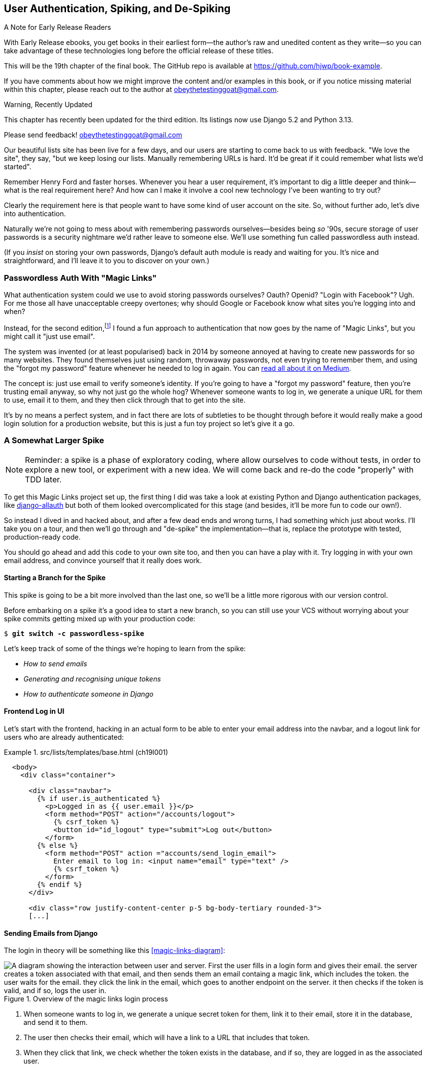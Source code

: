 [[chapter_19_spiking_custom_auth]]
== User Authentication, Spiking, and [keep-together]#De-Spiking#

.A Note for Early Release Readers
****
With Early Release ebooks, you get books in their earliest form—the author's raw and unedited content as they write—so you can take advantage of these technologies long before the official release of these titles.

This will be the 19th chapter of the final book. The GitHub repo is available at https://github.com/hjwp/book-example.

If you have comments about how we might improve the content and/or examples in this book, or if you notice missing material within this chapter, please reach out to the author at obeythetestinggoat@gmail.com.
****

.Warning, Recently Updated
*******************************************************************************

This chapter has recently been updated for the third edition.
Its listings now use Django 5.2 and Python 3.13.

Please send feedback!  obeythetestinggoat@gmail.com

*******************************************************************************

((("authentication", id="AuthSpike18")))
Our beautiful lists site has been live for a few days,
and our users are starting to come back to us with feedback.
"We love the site", they say, "but we keep losing our lists.
Manually remembering URLs is hard.
It'd be great if it could remember what lists we'd started".

Remember Henry Ford and faster horses. Whenever you hear a user requirement,
it's important to dig a little deeper
and think--what is the real requirement here?
And how can I make it involve a cool new technology I've been wanting to try out?

Clearly the requirement here
is that people want to have some kind of user account on the site.
So, without further ado, let's dive into authentication.

((("passwords")))
Naturally we're not going to mess about
with remembering passwords ourselves--besides being _so_ '90s,
secure storage of user passwords is a security nightmare
we'd rather leave to someone else.
We'll use something fun called passwordless auth instead.

(If you _insist_ on storing your own passwords,
Django's default auth module is ready and waiting for you.
It's nice and straightforward, and I'll leave it to you to discover on your own.)


[role="pagebreak-before less_space"]
=== Passwordless Auth With "Magic Links"



((("authentication", "passwordless")))
((("magic links")))
((("Oauth")))
((("Openid")))
What authentication system could we use to avoid storing passwords ourselves?
Oauth?  Openid?  "Login with Facebook"?   Ugh.
For me those all have unacceptable creepy overtones;
why should Google or Facebook know what sites you're logging into and when?

Instead, for the second edition,footnote:[
In the first edition I used an experimental project called "Persona",
cooked up by a some of the wonderful techno-hippy-idealists at Mozilla,
but sadly that project was abandoned.]
I found a fun approach to authentication
that now goes by the name of "Magic Links",
but you might call it "just use email".

The system was invented (or at least popularised) back in 2014
by someone annoyed at having to create new passwords for so many websites.
They found themselves just using random, throwaway passwords,
not even trying to remember them, and using the "forgot my password" feature
whenever he needed to log in again.
You can
https://medium.com/@ninjudd/passwords-are-obsolete-9ed56d483eb#.cx8iber30[read
all about it on Medium].

The concept is:  just use email to verify someone's identity.
If you're going to have a "forgot my password" feature,
then you're trusting email anyway, so why not just go the whole hog?
Whenever someone wants to log in,
we generate a unique URL for them to use, email it to them,
and they then click through that to get into the site.

It's by no means a perfect system,
and in fact there are lots of subtleties to be thought through
before it would really make a good login solution for a production website,
but this is just a fun toy project so let's give it a go.


=== A Somewhat Larger Spike

NOTE: Reminder: a spike is a phase of exploratory coding,
  where allow ourselves to code without tests,
  in order to explore a new tool, or experiment with a new idea.
  We will come back and re-do the code "properly" with TDD later.

((("django-allauth")))
((("python-social-auth")))
To get this Magic Links project set up, the first thing I did was take a look at existing Python and Django authentication
packages, like https://docs.allauth.org/en/latest/[django-allauth]
but both of them looked overcomplicated for this stage
(and besides, it'll be more fun to code our own!).


So instead I dived in and hacked about, and after a few dead ends and wrong turns,
I had something which just about works.
I'll take you on a tour,
and then we'll go through and "de-spike" the implementation--that is,
replace the prototype with tested, production-ready code.

You should go ahead and add this code to your own site too,
and then you can have a play with it.
Try logging in with your own email address,
and convince yourself that it really does work.



==== Starting a Branch for the Spike

((("spiking and de-spiking", "branching your VCS")))
((("Git", "creating branches")))
This spike is going to be a bit more involved than the last one,
so we'll be a little more rigorous with our version control.

Before embarking on a spike it's a good idea to start a new branch,
so you can still use your VCS without worrying about
your spike commits getting mixed up with your production code:

[subs="specialcharacters,quotes"]
----
$ *git switch -c passwordless-spike*
----

Let's keep track of some of the things we're hoping to learn from the
spike:

[role="scratchpad"]
*****
* _How to send emails_
* _Generating and recognising unique tokens_
* _How to authenticate someone in Django_
*****


==== Frontend Log in UI


((("authentication", "frontend log in UI")))
Let's start with the frontend, hacking in
an actual form to be able to enter your email address into the navbar,
and a logout link for users who are already authenticated:

[role="sourcecode"]
.src/lists/templates/base.html (ch19l001)
====
[source,html]
----
  <body>
    <div class="container">

      <div class="navbar">
        {% if user.is_authenticated %}
          <p>Logged in as {{ user.email }}</p>
          <form method="POST" action="/accounts/logout">
            {% csrf_token %}
            <button id="id_logout" type="submit">Log out</button>
          </form>
        {% else %}
          <form method="POST" action ="accounts/send_login_email">
            Enter email to log in: <input name="email" type="text" />
            {% csrf_token %}
          </form>
        {% endif %}
      </div>

      <div class="row justify-content-center p-5 bg-body-tertiary rounded-3">
      [...]
----
====


==== Sending Emails from Django

((("authentication", "sending emails from Django", id="SDemail18")))
((("Django framework", "sending emails", id="DFemail18")))
((("send_mail function", id="sendmail18")))
((("emails, sending from Django", id="emails18")))
The login in theory will be something like this <<magic-links-diagram>>:

[magic-links-diagram]
.Overview of the magic links login process
image::images/magic-links-overview.png["A diagram showing the interaction between user and server.  First the user fills in a login form and gives their email.  the server creates a token associated with that email, and then sends them an email containg a magic link, which includes the token.  the user waits for the email.  they click the link in the email, which goes to another endpoint on the server. it then checks if the token is valid, and if so, logs the user in."]

1. When someone wants to log in, we generate a unique secret token for them,
  link it to their email, store it in the database, and send it to them.

2. The user then checks their email,
  which will have a link to a URL that includes that token.

3. When they click that link, we check whether the token exists in the database,
  and if so, they are logged in as the associated user.

// https://docs.djangoproject.com/en/5.2/topics/auth/customizing/


First let's prep an app for our accounts stuff:


[subs="specialcharacters,quotes"]
----
$ *cd src && python manage.py startapp accounts*
----
//16l002

// DAVID: Worth discussing why you chose to make this an app?

And we'll wire up _urls.py_ with at least one URL.
In the top-level _superlists/urls.py_...

[role="sourcecode"]
.src/superlists/urls.py (ch19l003)
====
[source,python]
----
from django.urls import include, path
from lists import views as list_views

urlpatterns = [
    path("", list_views.home_page, name="home"),
    path("lists/", include("lists.urls")),
    path("accounts/", include("accounts.urls")),
]
----
====

And we give the accounts module its own _urls.py_:


[role="sourcecode"]
.src/accounts/urls.py (ch19l004)
====
[source,python]
----
from django.urls import path

from accounts import views

urlpatterns = [
    path("send_login_email", views.send_login_email, name="send_login_email"),
]
----
====

Here's the view that's in charge of creating a token
associated with the email address the user puts in our login form:

[role="sourcecode"]
.src/accounts/views.py (ch19l005)
====
[source,python]
----
import sys
import uuid

from django.core.mail import send_mail
from django.shortcuts import render

from accounts.models import Token


def send_login_email(request):
    email = request.POST["email"]
    uid = str(uuid.uuid4())
    Token.objects.create(email=email, uid=uid)
    print("saving uid", uid, "for email", email, file=sys.stderr)
    url = request.build_absolute_uri(f"/accounts/login?uid={uid}")
    send_mail(
        "Your login link for Superlists",
        f"Use this link to log in:\n\n{url}",
        "noreply@superlists",
        [email],
    )
    return render(request, "login_email_sent.html")
----
====


For that to work we'll need a template with a placeholder message confirming the email was
sent:

[role="sourcecode"]
.src/accounts/templates/login_email_sent.html (ch19l006)
====
[source,html]
----
<html>
<h1>Email sent</h1>

<p>Check your email, you'll find a message with a link that will log you into
the site.</p>

</html>
----
====

(You can see how hacky this code is--we'd want to integrate this template
with our 'base.html' in the real version.)

==== Email Server Config for Django

The https://docs.djangoproject.com/en/5.2/topics/email/[django docs on email]
explain how `send_mail()` works, as well as how you configure it
by telling Django what email server to use,
and how to authenticate with it.
I'm just using my Gmailfootnote:[
Didn't I just spend a whole intro banging on about the privacy implications
of using Google for login, only to go on and use Gmail?
Yes, it's a contradiction (honest, I will move off Gmail one day!).
But in this case I'm just using it for testing,
and the important thing is that I'm not forcing Google on my users.]
account for now.
You can use any email provider you like, as long as they support SMTP:

[role="sourcecode"]
.src/superlists/settings.py (ch19l007)
====
[source,python]
----
EMAIL_HOST = "smtp.gmail.com"
EMAIL_HOST_USER = "obeythetestinggoat@gmail.com"
EMAIL_HOST_PASSWORD = os.environ.get("EMAIL_PASSWORD")
EMAIL_PORT = 587
EMAIL_USE_TLS = True
----
====

TIP: If you want to use Gmail as well,
    you'll probably have to visit your Google account security settings page.
    If you're using two-factor auth, you'll want to set up an
    https://myaccount.google.com/apppasswords[app-specific password].
    If you're not, you will probably still need to
    https://www.google.com/settings/security/lesssecureapps[allow access for less secure apps].
    You might want to consider creating a new Google account for this purpose,
    rather than using one containing sensitive data.
    ((("Gmail")))
((("", startref="emails18")))
((("", startref="sendmail18")))
((("", startref="DFemail18")))
((("", startref="SDemail18")))

// CSANAD: I was only able to make it work with 2FA enabled and the
// app-specific password set. If I have time, I'll try again with allowing
// less secure apps too.

==== Another Secret, Another Environment Variable

((("authentication", "avoiding secrets in source code")))
((("environment variables")))
Once again, we have a "secret"
that we want to avoid keeping directly in our source code or on GitHub,
so another environment variable gets used in the `os.environ.get`.

To get this to work,
we need to set it in the shell that's running my dev server:

[subs="specialcharacters,quotes"]
----
$ *export EMAIL_PASSWORD="ur-email-server-password-here"*
----

Later we'll see about adding that to the env file
on the staging server as well.


==== Storing Tokens in the Database

// CSANAD (transcribed) you should probably hash the tokens

((("authentication", "storing tokens in databases")))
((("tokens")))
How are we doing? Let's review where we're at in the process:

[role="scratchpad"]
*****
* _[strikethrough line-through]#How to send emails#_
* _Generating and recognising unique tokens_
* _How to authenticate someone in Django_
*****

// DAVID: In practice would we really cross something off the list like this before giving it a try?
// Might be better to gradually build things up, e.g. write a function to send an email (and check it works).
// Could even use as an excuse to introduce manage.py shell and do it from there?
// Equally with the user interface stuff, maybe starting up the application and having a look at what it looks like?
// Or maybe start with the model and then layer things on top of that.

We'll need a model to store our tokens in the database--they
link an email address with a unique ID.
Pretty simple:


[role="sourcecode"]
.src/accounts/models.py (ch19l008)
====
[source,python]
----
from django.db import models


class Token(models.Model):
    email = models.EmailField()
    uid = models.CharField(max_length=255)
----
====

Yes, I know Django supports UID fields in databases,
but I just want to keep things simple for now.
// DAVID: The reader might not know that - make "Yes, I know" something like "Now I happen to know...".
// Also do you definitely mean UID rather than UUID?
The point of this spike is about authentication and emails,
not optimising database storage.
We've got enough things we need to learn as it is!


Let's switch on our new accounts app in _settings.py_:

[role="sourcecode"]
.src/superlists/settings.py (ch19l008-1)
====
[source,python]
----
INSTALLED_APPS = [
    # "django.contrib.admin",
    "django.contrib.auth",
    "django.contrib.contenttypes",
    "django.contrib.sessions",
    "django.contrib.messages",
    "django.contrib.staticfiles",
    "lists",
    "accounts",
]
----
====
//TODO; renumber listings

We can then do a quick migrations dance to add the token model to the db:

// DAVID: The current working directory is src, maybe we should do a `cd ..` after we
// create the accounts app?

[subs="specialcharacters,macros"]
----
$ pass:quotes[*python src/manage.py makemigrations*]
Migrations for 'accounts':
  src/accounts/migrations/0001_initial.py
    + Create model Token
$ pass:quotes[*python src/manage.py migrate*]
Operations to perform:
  Apply all migrations: accounts, auth, contenttypes, lists, sessions
Running migrations:
  Applying accounts.0001_initial... OK
----
//ch19l008-2


And at this point, if you actually try the email form in your browser,
you'll see it really does send an actual real email.
To your real email address hopefully (best not spam someone else now!)
See <<spike-email-sent>> and <<spike-email-received>>


[[spike-email-sent]]
.Looks like we might have sent an email
image::images/login-email-sent-page.png["The email sent confirmation page, indicating the server at least thinks it sent an email successfully"]

[[spike-email-received]]
.Yep looks like we received it
image::images/login-link-in-email.png["Screenshot of my email client showing the email from the server, saying 'your login link for superlist' and including a token url"]


==== Custom Authentication Models

((("authentication", "custom authentication models")))
OK so we've done the first half of "generate and recognise unique tokens":

[role="scratchpad"]
*****
* '[strikethrough line-through]#How to send emails#'
* '[strikethrough line-through]#Generating# and recognising unique tokens'
* 'How to authenticate someone in Django'...
*****

Before we can move on to recognising them and making the login work end-to-end though,
we need to sort out user authentication in Django.
// CSANAD: not sure if it's clear for the readers why we need to sort out the
// authn first. Maybe we could just rephrase:
//
// "In order to move on to recognising them and making the login work end-to-end,
// we need to sort out user authentication in Django.
//
// This way we aren't just stating what needs to be done first, but also the
// reason behind it.
The first thing we'll need is a user model.
I took a dive into the
https://docs.djangoproject.com/en/5.2/topics/auth/customizing[Django
auth documentation] and tried to hack in the simplest possible one:

[role="sourcecode"]
.src/accounts/models.py (ch19l009)
====
[source,python]
----
from django.contrib.auth.models import (
    AbstractBaseUser,
    BaseUserManager,
)
[...]


class ListUser(AbstractBaseUser):
    email = models.EmailField(primary_key=True)
    USERNAME_FIELD = "email"
    # REQUIRED_FIELDS = ['email', 'height']

    objects = ListUserManager()

    @property
    def is_staff(self):
        return self.email == "harry.percival@example.com"

    @property
    def is_active(self):
        return True
----
====
// DAVID: Maybe better include the ListUserManager() here too? Or leave it out until we create it?


That's what I call a minimal user model!
One field, none of this firstname/lastname/username nonsense,
and, pointedly, no password!
Somebody else's problem!

But, again, you can see that this code isn't ready for production,
from the commented-out lines to the hardcoded harry email address.
We'll neaten this up quite a lot when we de-spike.


To get it to work, I needed to add a model manager for the user,
for some reason:

[role="sourcecode small-code"]
.src/accounts/models.py (ch19l010)
====
[source,python]
----
[...]
class ListUserManager(BaseUserManager):
    def create_user(self, email):
        ListUser.objects.create(email=email)

    def create_superuser(self, email, password):
        self.create_user(email)
----
====

// CSANAD: ListUserManager has to be defined before ListUser, since its
// reference to ListUser isn't evaluated until `create_user` is called. This is
// not the case the other way around, ListUser's reference to ListUserManager
// is instantiated in the class definition. Maybe we could leave a note about
// this?


No need to worry about what a model manager is at this stage;
for now we just need it because we need it, and it works.
When we de-spike, we'll examine each bit of code that actually ends up in production
and make sure we understand it fully.

We'll need another `makemigrations/migrate` to make the and user model real:

[subs="specialcharacters,macros"]
----
$ pass:quotes[*python src/manage.py makemigrations*]
Migrations for 'accounts':
  src/accounts/migrations/0002_listuser.py
    + Create model ListUser
$ pass:quotes[*python src/manage.py migrate*]
[...]
Running migrations:
  Applying accounts.0002_listuser... OK
----
//ch19l009-1


==== Finishing the Custom Django Auth

Let's review our scratchpad:

[role="scratchpad"]
*****
* _[strikethrough line-through]#How to send emails#_
* _[strikethrough line-through]#Generating# and recognising unique tokens_
* _How to authenticate someone in Django_
*****

((("authentication", "custom Django authentication", id="SDcustom18")))
Hmm, we can't quite cross off anything yet.
Turns out the steps we _thought_ we'd go through
aren't quite the same as the steps we're _actually_ going through
(this is not uncommon as I'm sure you know).
// CSANAD: I find it vague like this. Maybe it would be helpful to clarify what
// it is that "we are actually going through" and what it was that
// "we thought we'd go through".

Still, we're almost there--our last step will combine recognising the token
and then actually logging the user in.
Once we've done this,
we'll be able to pretty much strike off all the items on our scratchpad.


So here's the view that actually handles the click through from the link in the
email:

[role="sourcecode small-code"]
.src/accounts/views.py (ch19l011)
====
[source,python]
----
import sys
import uuid

from django.contrib.auth import authenticate
from django.contrib.auth import login as auth_login
from django.core.mail import send_mail
from django.shortcuts import redirect, render

from accounts.models import Token


def send_login_email(request):
    [...]


def login(request):
    print("login view", file=sys.stderr)
    uid = request.GET.get("uid")
    user = authenticate(request, uid=uid)
    if user is not None:
        auth_login(request, user)
    return redirect("/")
----
====

The `authenticate()` function invokes Django's authentication framework,
which we configure using a "custom authentication backend",
// CSANAD: why the quote marks? If it's because this is a reference to the
// official Django docs, we could just make it a link instead to
// https://docs.djangoproject.com/en/5.2/topics/auth/customizing/#writing-an-authentication-backend
whose job it is to validate the UID and return a user with the right email.

We could have done this stuff directly in the view,
but we may as well structure things the way Django expects.
It makes for a reasonably neat separation of concerns:


[role="sourcecode"]
.src/accounts/authentication.py (ch19l012)
====
[source,python]
----
import sys

from accounts.models import ListUser, Token

from django.contrib.auth.backends import BaseBackend


class PasswordlessAuthenticationBackend(BaseBackend):
    def authenticate(self, request, uid):
        print("uid", uid, file=sys.stderr)
        if not Token.objects.filter(uid=uid).exists():
            print("no token found", file=sys.stderr)
            return None
        token = Token.objects.get(uid=uid)
        print("got token", file=sys.stderr)
        try:
            user = ListUser.objects.get(email=token.email)
            print("got user", file=sys.stderr)
            return user
        except ListUser.DoesNotExist:
            print("new user", file=sys.stderr)
            return ListUser.objects.create(email=token.email)

    def get_user(self, email):
        return ListUser.objects.get(email=email)
----
====


Again, lots of debug prints in there, and some duplicated code,
not something we'd want in production, but it works...
as long as we add it to _settings.py_ (it doesn't matter where):

[role="sourcecode"]
.src/superlists/settings.py (ch19l012-1)
====
[source,python]
----
AUTH_USER_MODEL = "accounts.ListUser"
AUTHENTICATION_BACKENDS = [
    "accounts.authentication.PasswordlessAuthenticationBackend",
]
----
====

And finally, a logout view:


[role="sourcecode"]
.src/accounts/views.py (ch19l013)
====
[source,python]
----
from django.contrib.auth import authenticate
from django.contrib.auth import login as auth_login
from django.contrib.auth import logout as auth_logout
[...]


def logout(request):
    auth_logout(request)
    return redirect("/")
----
====


Add login and logout to our _urls.py_...

[role="sourcecode"]
.src/accounts/urls.py (ch19l014)
====
[source,python]
----
urlpatterns = [
    path("send_login_email", views.send_login_email, name="send_login_email"),
    path("login", views.login, name="login"),
    path("logout", views.logout, name="logout"),
]
----
====



And we should be all done!
Spin up a dev server with `runserver` and try it--believe it or not,
it _actually_ works:
(<<spike-login-worked>>).

[[spike-login-worked]]
.It works! It works! Mwahahahaha.
image::images/spike-it-worked-windows.png["screenshot of several windows including gmail and termainals but in the foreground our site showing us as being logged in."]

TIP: If you get an `SMTPSenderRefused` error message, don't forget to set
    the `EMAIL_PASSWORD` environment variable in the shell that's running
    `runserver`.
    Also, if you see a message saying "Application-specific password required.",
    that's a Gmail security policy.  Follow the link in the error message.



That's pretty much it!
Along the way, I had to fight pretty hard,
including clicking around the Gmail account security UI for a while,
stumbling over several missing attributes on my custom user model
(because I didn't read the docs properly),
and even at one point switching to the dev version of Django to overcome a bug,
which thankfully turned out to be a red herring.
((("", startref="SDcustom18")))


But we now have a working solution!  Let's commit it on our spike branch:

[subs="specialcharacters,quotes"]
----
$ *git status*
$ *git add src/accounts*
$ *git commit -am "spiked in custom passwordless auth backend"*
----

[role="scratchpad"]
*****
* _[strikethrough line-through]#How to send emails#_
* _[strikethrough line-through]#Generating and recognising unique tokens#_
* _[strikethrough line-through]#_How to authenticate someone in Django#_
*****



Time to de-spike!

=== De-spiking

((("spiking and de-spiking", "de-spiking", id="SDde18")))
De-spiking means rewriting your prototype code using TDD.

==== Making a Plan

While it's fresh in our minds,
let's make a few notes, based on what we've learned,
about what we know we're probably going to need to build, during our de-spike.


[role="scratchpad"]
*****
* _Token model with email + uid_
* _view to create token + send login email incl. url w/ token uid_
* _Custom user model with USERNAME_FIELD=email_
* _Authentication backend with authenticate() and get_user() functions_
* _Register auth backend in settings.py_
* _login view calls authenticate() and login() from django.contrib.auth_
* _logout view calls django.contrib.auth.logout_
*****

==== Wring an FT Against the Spiked Code

We now have enough information to "do it properly".
So what's the first step?  An FT, of course!

We'll stay on the spike branch for now,
to see our FT pass against our spiked code.
Then we'll go back to our main branch and commit just the FT.

Here's a first, simple version of the FT:

[role="sourcecode small-code"]
.src/functional_tests/test_login.py (ch19l018)
====
[source,python]
----
import re

from django.core import mail
from selenium.webdriver.common.by import By
from selenium.webdriver.common.keys import Keys

from .base import FunctionalTest

TEST_EMAIL = "edith@example.com"  # <1>
SUBJECT = "Your login link for Superlists"


class LoginTest(FunctionalTest):
    def test_login_using_magic_link(self):
        # Edith goes to the awesome superlists site
        # and notices a "Log in" section in the navbar for the first time
        # It's telling her to enter her email address, so she does
        self.browser.get(self.live_server_url)
        self.browser.find_element(By.CSS_SELECTOR, "input[name=email]").send_keys(
            TEST_EMAIL, Keys.ENTER
        )

        # A message appears telling her an email has been sent
        self.wait_for(
            lambda: self.assertIn(
                "Check your email",
                self.browser.find_element(By.CSS_SELECTOR, "body").text,
            )
        )

        # She checks her email and finds a message
        email = mail.outbox.pop()  # <2>
        self.assertIn(TEST_EMAIL, email.to)
        self.assertEqual(email.subject, SUBJECT)

        # It has a URL link in it
        self.assertIn("Use this link to log in", email.body)
        url_search = re.search(r"http://.+/.+$", email.body)
        if not url_search:
            self.fail(f"Could not find url in email body:\n{email.body}")
        url = url_search.group(0)
        self.assertIn(self.live_server_url, url)

        # she clicks it
        self.browser.get(url)

        # she is logged in!
        self.wait_for(
            lambda: self.browser.find_element(By.CSS_SELECTOR, "#id_logout"),
        )
        navbar = self.browser.find_element(By.CSS_SELECTOR, ".navbar")
        self.assertIn(TEST_EMAIL, navbar.text)
----
====

<1> Whenever you're testing against something that can send real emails,
    you don't want to use a real address.
    It's best practice to use a special domain like `@example.com`,
    which has been reserved for exactly this sort of thing,
    to avoid accidentally spamming anyone!

<2> Were you worried about how we were going to handle retrieving emails
    in our tests?
    Thankfully we can cheat for now!
    When running tests, Django gives us access to any emails
    the server tries to send via the `mail.outbox` attribute.
    We'll discuss checking "real" emails in <<chapter_23_debugging_prod>>.


And if we run the FT, it works!

[subs="specialcharacters,macros"]
----
$ pass:quotes[*python src/manage.py test functional_tests.test_login*]
[...]
Not Found: /favicon.ico
saving uid [...]
login view
uid [...]
got token
new user

.
 ---------------------------------------------------------------------
Ran 1 test in 2.729s

OK
----

You can even see some of the debug output I left in my spiked view implementations.
Now it's time to revert all of our temporary changes,
and reintroduce them one by one in a test-driven way.


==== Reverting Our Spiked Code


[subs="specialcharacters,quotes"]
----
$ *git switch main* # switch back to main branch
$ *rm -rf src/accounts* # remove any trace of spiked code
$ *git add src/functional_tests/test_login.py*
$ *git commit -m "FT for login via email"*
----

Now we rerun the FT and let it be the main driver of our development,
referring back to our scratchpad from time to time when we need to.

[subs="specialcharacters,macros"]
----
$ pass:quotes[*python src/manage.py test functional_tests.test_login*]
selenium.common.exceptions.NoSuchElementException: Message: Unable to locate
element: input[name=email]; [...]
[...]
----

TIP: If you see an exception saying `No module named accounts,
    you may have missed a step in the de-spiking process,
    maybe a commit or the change of branch.


The first thing it wants us to do is add an email input element.
Bootstrap has some built-in classes for navigation bars,
so we'll use them, and include a form for the login email:footnote:[
We are now introducing a conceptual dependency from the base template
to the `accounts` app, because its URL is in the form.
I didn't want to spend time on it in the book,
but this might be a time to consider moving the temnplate
out of _lists/templates_, and into _superlists/templates_.
By convention, that's the place for templates
whose scope is wider than a single app.]

[role="sourcecode"]
.src/lists/templates/base.html (ch19l020)
====
[source,html]
----
<body>
  <div class="container">

    <nav class="navbar">
      <div class="container-fluid">
        <a class="navbar-brand" href="/">Superlists</a>
        <form method="POST" action="/accounts/send_login_email">
          <div class="input-group">
            <label class="navbar-text me-2" for="id_email_input">
              Enter your email to log in
            </label>
            <input
              id="id_email_input"
              name="email"
              class="form-control"
              placeholder="your@email.com"
            />
            {% csrf_token %}
          </div>
        </form>
      </div>
    </nav>


    <div class="row justify-content-center p-5 bg-body-tertiary rounded-3">
      <div class="col-lg-6 text-center">
        <h1 class="display-1 mb-4">{% block header_text %}{% endblock %}</h1>
        [...]
----
====



At this point you'll find the unit tests start to fail:

----
ERROR: test_renders_input_form
[...]
    [form] = parsed.cssselect("form[method=POST]")
    ^^^^^^
ValueError: too many values to unpack (expected 1)

ERROR: test_renders_input_form
    [form] = parsed.cssselect("form[method=POST]")
    ^^^^^^
ValueError: too many values to unpack (expected 1)
----

It's because these unit tests had a hard assumption
that there's only one POST form on the page.

Let's change them to be more resilient.
Here's how you might change the first one:


[role="sourcecode"]
.src/lists/tests/test_views.py (ch19l020-1)
====
[source,python]
----
    def test_renders_input_form(self):
        response = self.client.get("/")
        parsed = lxml.html.fromstring(response.content)
        forms = parsed.cssselect("form[method=POST]")  # <1>
        self.assertIn("/lists/new", [form.get("action") for form in forms])  # <2>
        [form] = [form for form in forms if form.get("action") == "/lists/new"]  # <3>
        inputs = form.cssselect("input")  # <4>
        self.assertIn("text", [input.get("name") for input in inputs])  # <4>
----
====

<1> We get all forms, rather than using the clever `[form] =` syntax.

<2> We check that at least _one_ of the forms has the right `action=` URL.
    I'm using `assertIn()` so we get a nice error message;
    If we can't find the right URL,
    we'll see the list of urls that _do_ exist on the page.

<3> Now we can feel free to go back to using unpacking,
    and get the right form, based on its `action` attribute.

<4> The rest of the test is as before.


Here's a similar set of changes in the second test:


[role="sourcecode"]
.src/lists/tests/test_views.py (ch19l020-2)
====
[source,diff]
----
@@ -65,10 +65,12 @@ class ListViewTest(TestCase):

     def test_renders_input_form(self):
         mylist = List.objects.create()
-        response = self.client.get(f"/lists/{mylist.id}/")
+        url = f"/lists/{mylist.id}/"
+        response = self.client.get(url)
         parsed = lxml.html.fromstring(response.content)
-        [form] = parsed.cssselect("form[method=POST]")
-        self.assertEqual(form.get("action"), f"/lists/{mylist.id}/")
+        forms = parsed.cssselect("form[method=POST]")
+        self.assertIn(url, [form.get("action") for form in forms])
+        [form] = [form for form in forms if form.get("action") == url]
         inputs = form.cssselect("input")
         self.assertIn("text", [input.get("name") for input in inputs])

----
====

It's pretty much the same edit,
except this time I decided to have a `url` variable,
to remove the duplication of using _/lists/{mylist.id}/_ three times.

That gets our unit tests passing again:

----
OK
----


If we try our FT again, we'll see it fails because the login form
doesn't send us to a real URL yet--you'll
see the `Not found:` message in the server output,
as well as the assertion reporting the content of the default 404 page:

[subs="specialcharacters,macros"]
----
$ pass:quotes[*python src/manage.py test functional_tests.test_login*]
[...]
Not Found: /accounts/send_login_email
[...]
AssertionError: 'Check your email' not found in 'Not Found\nThe requested
resource was not found on this server.'
----

Time to start writing some Django code.
We begin, like in the spike, by creating an app called `accounts`
to hold all the files related to login:

[subs="specialcharacters,quotes"]
----
$ *cd src && python manage.py startapp accounts*
----
//ch18l021

// TODO: some output?
// DAVID: probably a good idea to `cd ..` after this command.

You could even do a commit just for that, to be able to distinguish the
placeholder app files from our modifications.


((("", startref="SDde18")))


=== A Minimal Custom User Model

// IDEA: consider starting with a test for the login view instead.

((("authentication", "minimal custom user model", id="SDminimal18")))
Let's turn to the models layer.footnote:[
In this chapter, we're building things in a "bottom-up" way,
starting with the models, and then building the layers on top,
the views and templates that depend on them.
This is a common approach, but it's not the only one!
In <<chapter_24_outside_in>> we'll explore building software from the outside in,
which has all sorts of advantages too.]

[role="scratchpad"]
*****
* _Token model with email + uid_
* _view to create token + send login email incl. url w/ token uid_
* _Custom user model with USERNAME_FIELD=email_
* _Authentication backend with authenticate() and get_user() functions_
* _Register auth backend in settings.py_
* _login view calls authenticate() and login() from django.contrib.auth_
* _logout view calls django.contrib.auth.logout_
*****

We know we have to build a Token model and a custom user model,
and the user model was the part that was messiest in our spike,
so let's have a go at redoing that test-first, to see if it comes out nicer.

Django's built-in user model makes all sorts of assumptions about
what information you want to track about users,
from explicitly recording first name and last name,footnote:[
A decision which you'll find prominent Django maintainers
saying they now regret.  Not everyone has a first name and a last name.]
to forcing you to use a username.
I'm a great believer in not storing information about users
unless you absolutely must,
so a user model that records an email address and nothing else
sounds good to me!

Let's start straight away with a tests folder instead of _tests.py_
in this app:

[subs=""]
----
$ <strong>rm src/accounts/tests.py</strong>
$ <strong>mkdir src/accounts/tests</strong>
$ <strong>touch src/accounts/tests/__init__.py</strong>
----

And now let's add add a _test_models.py_ to say:


[role="sourcecode"]
.src/accounts/tests/test_models.py (ch18l023)
====
[source,python]
----
from django.contrib.auth import get_user_model
from django.test import TestCase

User = get_user_model()


class UserModelTest(TestCase):
    def test_user_is_valid_with_email_only(self):
        user = User(email="a@b.com")
        user.full_clean()  # should not raise
----
====

// DAVID: Personally I don't think using `get_user_model` is appropriate for this app - it's more
// there for third party libraries IMO. Our code is coupled to the specific User object anyway
// and the level of indirection is just one extra thing for people to get their head around. Better
// to import the User model directly.

That gives us an expected failure:

[role=""]
----
django.core.exceptions.ValidationError: {'password': ['This field cannot be
blank.'], 'username': ['This field cannot be blank.']}
----

// DAVID: It would be good to say what test command to run here, since
// the previous one was just for the lists app.

Password?  Username?  Bah!  How about this?


[role="sourcecode"]
.src/accounts/models.py (ch18l025)
====
[source,python]
----
from django.db import models


class User(models.Model):
    email = models.EmailField()
----
====


And we wire it up inside _settings.py_, adding `accounts` to `INSTALLED_APPS`
and a variable called `AUTH_USER_MODEL`:

[role="sourcecode"]
.src/superlists/settings.py (ch18l026)
====
[source,python]
----
INSTALLED_APPS = [
    # "django.contrib.admin",
    "django.contrib.auth",
    "django.contrib.contenttypes",
    "django.contrib.sessions",
    "django.contrib.messages",
    "django.contrib.staticfiles",
    "lists",
    "accounts",
]

AUTH_USER_MODEL = "accounts.User"
----
====


Now when we run our tests, Django complains
that our custom user model is missing a couple of bits of metadata:


[role="ignore-errors"]
[subs="specialcharacters,macros"]
----
$ pass:quotes[*python src/manage.py test accounts*]
Traceback (most recent call last):
[...]
  File ".../django/contrib/auth/checks.py", line 46, in check_user_model
    if not isinstance(cls.REQUIRED_FIELDS, (list, tuple)):
                      ^^^^^^^^^^^^^^^^^^^
AttributeError: type object 'User' has no attribute 'REQUIRED_FIELDS'
----


Sigh.  Come on, Django, it's only got one field,
so you should be able to figure out the answers to these questions for yourself.
Here you go:

[role="sourcecode"]
.src/accounts/models.py (ch18l027)
====
[source,python]
----
class User(models.Model):
    email = models.EmailField()

    REQUIRED_FIELDS = []
----
====

Next silly question?footnote:[
You might ask, if I think Django is so silly,
why don't I submit a pull request to fix it?
Should be quite a simple fix.
Well, I promise I will, as soon as I've finished writing the book.
For now, snarky comments will have to suffice.]

[subs="specialcharacters,macros"]
----
AttributeError: type object 'User' has no attribute 'USERNAME_FIELD'
----

And we go through a few more of these, until we get to:

[role="sourcecode"]
.src/accounts/models.py (ch18l029)
====
[source,python]
----
class User(models.Model):
    email = models.EmailField()

    REQUIRED_FIELDS = []
    USERNAME_FIELD = "email"
    is_anonymous = False
    is_authenticated = True
----
====


And now we get a slightly different error:


[role="ignore-errors"]
[subs="specialcharacters,macros"]
----
$ pass:quotes[*python src/manage.py test accounts*]
[...]
SystemCheckError: System check identified some issues:

ERRORS:
accounts.User: (auth.E003) 'User.email' must be unique because it is named as
the 'USERNAME_FIELD'.
----

Well, the simple way to fix that would be like this:


[role="sourcecode"]
.src/accounts/models.py (ch18l030)
====
[source,python]
----
    email = models.EmailField(unique=True)
----
====

And now we get a different error again, slightly more familiar this time!
Django is a bit happier with the structure of our custom User model,
but it's unhappy about the database:

----
django.db.utils.OperationalError: no such table: accounts_user
----


In other words, we need to create a migration:


[subs="specialcharacters,macros"]
----
$ pass:quotes[*python src/manage.py makemigrations*]
Migrations for 'accounts':
  src/accounts/migrations/0001_initial.py
    + Create model User
----
//ch18l031


And the test passes:

[subs="specialcharacters,quotes"]
----
$ *python src/manage.py test accounts*
[...]
Ran 1 tests in 0.001s
OK
----


But our model isn't quite as simple as it could be.
It has the email field, and also an autogenerated "ID" field as its primary key.
We could make it even simpler!
// DAVID: Maybe spell this out more clearly to the reader that there are actually two fields,
// they might not realise this.


==== Tests as Documentation


((("tests as documentation")))
((("documentation")))
Let's go all the way and make the email field into the primary key,footnote:[
Emails may not be the perfect primary key IRL.
One reader, clearly deeply scarred,
wrote me an emotional email about how much they've suffered for over a decade
from trying to deal with the effects of email primary keys,
due to their making multiuser account management impossible.
So, as ever, YMMV.]
and thus implicitly remove the autogenerated `id` column.

Although we could just _do it_ and our test would still pass,
and conceivably claim it was "just a refactor",
it would be better to have a specific test:

[role="sourcecode"]
.src/accounts/tests/test_models.py (ch18l032)
====
[source,python]
----
    def test_email_is_primary_key(self):
        user = User(email="a@b.com")
        self.assertEqual(user.pk, "a@b.com")
----
====

It'll help us remember if we ever come back and look at the code again
in future:

----
    self.assertEqual(user.pk, "a@b.com")
AssertionError: None != 'a@b.com'
----

TIP: Your tests can be a form of documentation for your code--they
    express what your requirements are of a particular class or function.
    Sometimes, if you forget why you've done something a particular way,
    going back and looking at the tests will give you the answer.
    That's why it's important to make your tests readable,
    including giving them explicit, verbose method names.

And here's the implementation (`primary_key` makes the `unique=True` obsolete):

[role="sourcecode"]
.src/accounts/models.py (ch18l033)
====
[source,python]
----
    email = models.EmailField(primary_key=True)
----
====


And we mustn't forget to adjust our migrations:


[subs="specialcharacters,macros"]
----
$ pass:quotes[*rm src/accounts/migrations/0001_initial.py*]
$ pass:quotes[*python src/manage.py makemigrations*]
Migrations for 'accounts':
  src/accounts/migrations/0001_initial.py
    + Create model User
----
//ch18l034

// DAVID: Deleting migrations can get readers in a pickle if they have already run migrations locally.
// Might be worth saying we're only doing this because we've just created it, and advise them to delete
// their database if they happen to have run the migration they've just deleted? (Or you can get them
// to run `migrate accounts zero` I think.)

((("", startref="SDminimal18")))
Now both our tests pass:

[subs="specialcharacters,macros"]
----
$ pass:quotes[*python src/manage.py test accounts*]
[...]
Ran 2 tests in 0.001s
OK
----

It's probably a good time for a commit, too.

[subs="specialcharacters,quotes"]
----
$ *git add src/accounts*
$ *git commit -m "custom user model with email as primary key"*
----

And cross off one item from our de-spiking list.  Hooray!


[role="scratchpad"]
*****
* _Token model with email + uid_
* _view to create token + send login email incl. url w/ token uid_
* _[strikethrough line-through]#Custom user model with USERNAME_FIELD=email#_
* _Authentication backend with authenticate() and get_user() functions_
* _Register auth backend in settings.py_
* _login view calls authenticate() and login() from django.contrib.auth_
* _logout view calls django.contrib.auth.logout_
*****


=== A Token Model to Link Emails with a Unique ID

((("authentication", "token model to link emails", id="SDtoken18")))
Next let's build a token model.
Here's a short unit test that captures the essence--you
should be able to link an email to a unique ID,
and that ID shouldn't be the same two times in a row:

[role="sourcecode"]
.src/accounts/tests/test_models.py (ch18l035)
====
[source,python]
----
from accounts.models import Token
[...]


class TokenModelTest(TestCase):
    def test_links_user_with_auto_generated_uid(self):
        token1 = Token.objects.create(email="a@b.com")
        token2 = Token.objects.create(email="a@b.com")
        self.assertNotEqual(token1.uid, token2.uid)
----
====

I won't show every single listing for creating the Token class in _models.py_;
I'll let you do that yourself instead.
Driving Django models with basic TDD
involves jumping through a few hoops because of the migration,
so you'll see a few iterations like this--minimal code change,
make migrations, get new error, delete migrations,
re-create new migrations, another code change, and so on...


[role="dofirst-ch18l036"]
[subs="specialcharacters,macros"]
----
$ pass:quotes[*python src/manage.py test accounts*]
[...]
TypeError: Token() got unexpected keyword arguments: 'email'
----

I'll trust you to go through these conscientiously--remember,
I may not be able to see you, but the Testing Goat can!


[role="dofirst-ch18l037"]
[subs="specialcharacters,macros"]
----
$ pass:quotes[*python src/manage.py makemigrations*]
Migrations for 'accounts':
  src/accounts/migrations/0002_token.py
    + Create model Token
$ pass:quotes[*python src/manage.py test accounts*]
AttributeError: 'Token' object has no attribute 'uid'. Did you mean: 'id'?
$ pass:quotes[*rm src/accounts/migrations/0002_token.py*]
----


Eventually you should get to this code...

[role="sourcecode dofirst-ch18l038-0"]
.src/accounts/models.py (ch18l038)
====
[source,python]
----
class Token(models.Model):
    email = models.EmailField()
    uid = models.CharField(max_length=40)
----
====
// DAVID: could it confuse people that the max_length is 40 here but 255 in the spike?

And this error:

[role="dofirst-ch18l039"]
[subs="specialcharacters,macros"]
----
$ pass:quotes[*python src/manage.py test accounts*]
[...]

    self.assertNotEqual(token1.uid, token2.uid)
AssertionError: '' == ''
----

And here we have to decide how to generate our random unique ID field.
We could use the `random` module, but Python actually comes with another module
specifically designed for generating unique IDs called "uuid"
(for "universally unique id").
We can use it like this:

// DAVID: It feels like a strange time to introduce it, seeing as we've already used it in the spike earlier.

[role="sourcecode"]
.src/accounts/models.py (ch18l040)
====
[source,python]
----
import uuid
[...]

class Token(models.Model):
    email = models.EmailField()
    uid = models.CharField(default=uuid.uuid4, max_length=40)
----
====
// JAN: I think it would be worth mentioning why uuid.uuid4 isn't called. Can be confusing for people when first seeing this

And, perhaps with a bit more wrangling of migrations,
that should get us to passing tests:

// DAVID: The tests will pass without needing to make migrations,
// but next time they make migrations it will include this change too. That doesn't matter that
// much but isn't as clean a git history. Might be simpler just to tell them to makemigrations.

[role="dofirst-ch18l041"]
[subs="specialcharacters,quotes"]
----
$ *python src/manage.py test accounts*
[...]
Ran 3 tests in 0.015s

OK
----



Well,  we are well on our way!

[role="scratchpad"]
*****
* _[strikethrough line-through]#Token model with email + uid#_
* _view to create token + send login email incl. url w/ token uid_
* _[strikethrough line-through]#Custom user model with USERNAME_FIELD=email#_
* _Authentication backend with authenticate() and get_user() functions_
* _Register auth backend in settings.py_
* _login view calls authenticate() and login() from django.contrib.auth_
* _logout view calls django.contrib.auth.logout_
*****

The models layer is done, at least.
In the next chapter, we'll get into mocking,
a key technique for testing external dependencies like email.

((("", startref="SDtoken18")))


[role="pagebreak-before"]
.Exploratory Coding, Spiking, and De-spiking
*******************************************************************************
Spiking::
    Exploratory coding to find out about a new API,
    or to explore the feasibility of a new solution.
    Spiking can be done without tests.
    It's a good idea to do your spike on a new branch,
    and go back to your main branch when de-spiking.
    ((("spiking and de-spiking", "defined")))


De-spiking::
    Taking the work from a spike and making it part of the production codebase.
    The idea is to throw away the old spike code altogether,
    and start again from scratch, using TDD once again.
    De-spiked code can often come out looking quite different
    from the original spike, and usually much nicer.


Writing your FT against spiked code::
    Whether or not this is a good idea depends on your circumstances.
    The reason it can be useful is because it can help you write the FT
    correctly--figuring out how to test your spike
    can be just as challenging as the spike itself.
    On the other hand, it might constrain you towards
    reimplementing a very similar solution to your spiked one;
    something to watch out for.
    ((("functional tests (FTs)", "spiked code and")))
    ((("", startref="AuthSpike18")))
*******************************************************************************
